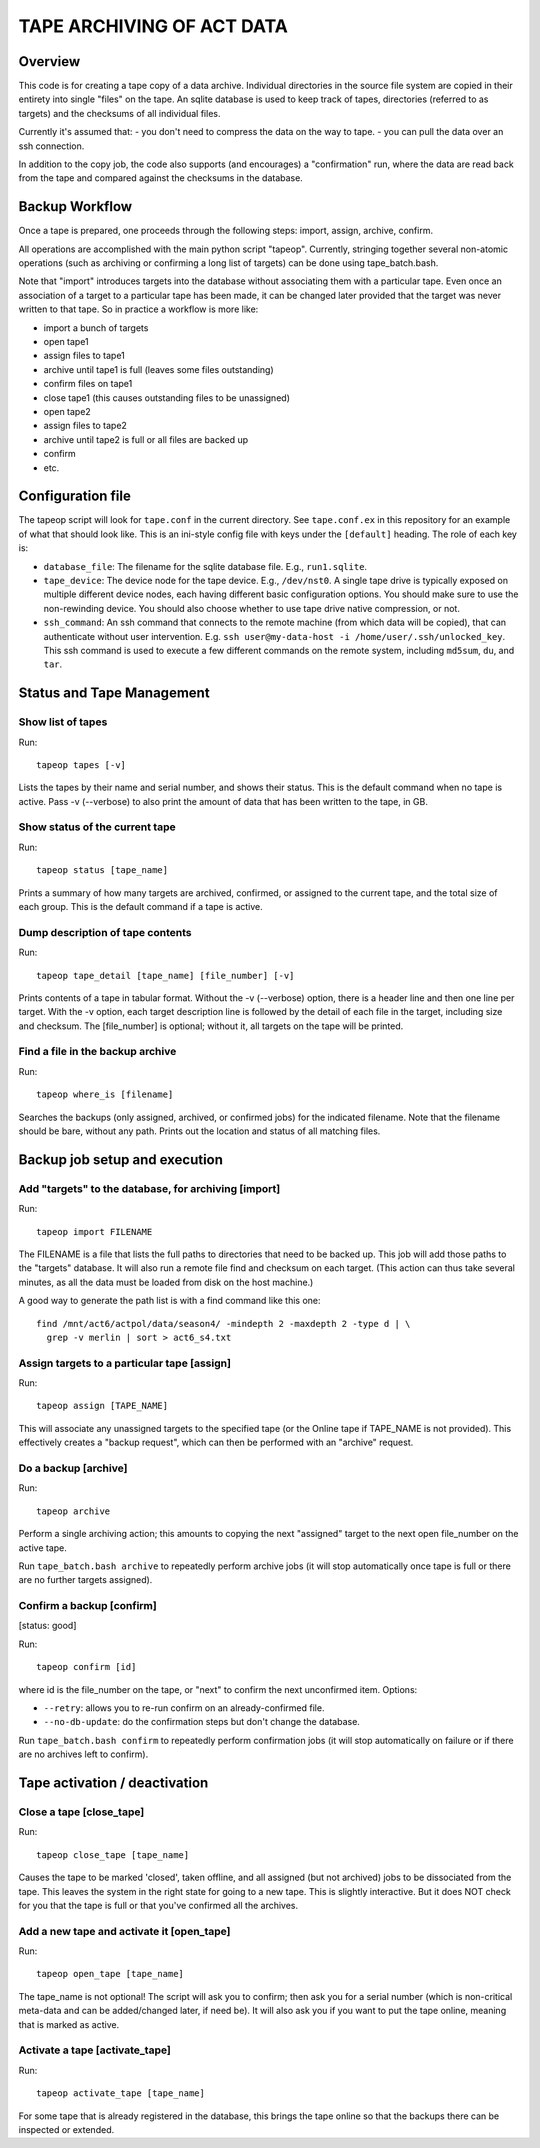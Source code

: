 ==========================
TAPE ARCHIVING OF ACT DATA
==========================

Overview
========

This code is for creating a tape copy of a data archive.  Individual
directories in the source file system are copied in their entirety
into single "files" on the tape.  An sqlite database is used to keep
track of tapes, directories (referred to as targets) and the checksums
of all individual files.

Currently it's assumed that:
- you don't need to compress the data on the way to tape.
- you can pull the data over an ssh connection.

In addition to the copy job, the code also supports (and encourages) a
"confirmation" run, where the data are read back from the tape and
compared against the checksums in the database.


Backup Workflow
===============

Once a tape is prepared, one proceeds through the following
steps:  import, assign, archive, confirm.

All operations are accomplished with the main python script "tapeop".
Currently, stringing together several non-atomic operations (such as
archiving or confirming a long list of targets) can be done using
tape_batch.bash.

Note that "import" introduces targets into the database without
associating them with a particular tape.  Even once an association of
a target to a particular tape has been made, it can be changed later
provided that the target was never written to that tape.  So in
practice a workflow is more like:

- import a bunch of targets
- open tape1
- assign files to tape1
- archive until tape1 is full (leaves some files outstanding)
- confirm files on tape1
- close tape1 (this causes outstanding files to be unassigned)
- open tape2
- assign files to tape2
- archive until tape2 is full or all files are backed up
- confirm
- etc.


Configuration file
==================

The tapeop script will look for ``tape.conf`` in the current
directory.  See ``tape.conf.ex`` in this repository for an example of
what that should look like.  This is an ini-style config file with
keys under the ``[default]`` heading.  The role of each key is:

* ``database_file``: The filename for the sqlite database file.  E.g.,
  ``run1.sqlite``.
* ``tape_device``: The device node for the tape device.  E.g.,
  ``/dev/nst0``.  A single tape drive is typically exposed on multiple
  different device nodes, each having different basic configuration
  options.  You should make sure to use the non-rewinding device.  You
  should also choose whether to use tape drive native compression, or
  not.
* ``ssh_command``: An ssh command that connects to the remote machine
  (from which data will be copied), that can authenticate without user
  intervention.  E.g.  ``ssh user@my-data-host -i
  /home/user/.ssh/unlocked_key``.  This ssh command is used to execute
  a few different commands on the remote system, including ``md5sum``,
  ``du``, and ``tar``.


Status and Tape Management
==========================

Show list of tapes
------------------

Run::

  tapeop tapes [-v]

Lists the tapes by their name and serial number, and shows their
status.  This is the default command when no tape is active.  Pass -v
(--verbose) to also print the amount of data that has been written to
the tape, in GB.


Show status of the current tape
-------------------------------

Run::

  tapeop status [tape_name]

Prints a summary of how many targets are archived, confirmed, or
assigned to the current tape, and the total size of each group.  This
is the default command if a tape is active.


Dump description of tape contents
---------------------------------

Run::

  tapeop tape_detail [tape_name] [file_number] [-v]

Prints contents of a tape in tabular format.  Without the -v
(--verbose) option, there is a header line and then one line per
target.  With the -v option, each target description line is followed
by the detail of each file in the target, including size and checksum.
The [file_number] is optional; without it, all targets on the tape
will be printed.


Find a file in the backup archive
---------------------------------

Run::

  tapeop where_is [filename]

Searches the backups (only assigned, archived, or confirmed jobs) for
the indicated filename.  Note that the filename should be bare,
without any path.  Prints out the location and status of all matching
files.


Backup job setup and execution
==============================

Add "targets" to the database, for archiving [import]
-----------------------------------------------------

Run::

  tapeop import FILENAME

The FILENAME is a file that lists the full paths to directories that
need to be backed up.  This job will add those paths to the "targets"
database.  It will also run a remote file find and checksum on each
target.  (This action can thus take several minutes, as all the data
must be loaded from disk on the host machine.)

A good way to generate the path list is with a find command like this
one::

  find /mnt/act6/actpol/data/season4/ -mindepth 2 -maxdepth 2 -type d | \
    grep -v merlin | sort > act6_s4.txt


Assign targets to a particular tape [assign]
--------------------------------------------

Run::

  tapeop assign [TAPE_NAME]

This will associate any unassigned targets to the specified tape (or
the Online tape if TAPE_NAME is not provided).  This effectively
creates a "backup request", which can then be performed with an
"archive" request.


Do a backup [archive]
---------------------

Run::

  tapeop archive

Perform a single archiving action; this amounts to copying the next
"assigned" target to the next open file_number on the active tape.

Run ``tape_batch.bash archive`` to repeatedly perform archive jobs (it
will stop automatically once tape is full or there are no further
targets assigned).


Confirm a backup [confirm]
--------------------------
[status: good]

Run::

  tapeop confirm [id]

where id is the file_number on the tape, or "next" to confirm the next
unconfirmed item.  Options:

* ``--retry``: allows you to re-run confirm on an already-confirmed file.
* ``--no-db-update``: do the confirmation steps but don't change the database.

Run ``tape_batch.bash confirm`` to repeatedly perform confirmation
jobs (it will stop automatically on failure or if there are no
archives left to confirm).


Tape activation / deactivation
==============================

Close a tape [close_tape]
-------------------------

Run::

  tapeop close_tape [tape_name]

Causes the tape to be marked 'closed', taken offline, and all assigned
(but not archived) jobs to be dissociated from the tape.  This leaves
the system in the right state for going to a new tape.  This is
slightly interactive.  But it does NOT check for you that the tape is
full or that you've confirmed all the archives.


Add a new tape and activate it [open_tape]
------------------------------------------

Run::

  tapeop open_tape [tape_name]

The tape_name is not optional!  The script will ask you to confirm;
then ask you for a serial number (which is non-critical meta-data and
can be added/changed later, if need be).  It will also ask you if you
want to put the tape online, meaning that is marked as active.


Activate a tape [activate_tape]
-------------------------------

Run::

  tapeop activate_tape [tape_name]

For some tape that is already registered in the database, this brings
the tape online so that the backups there can be inspected or
extended.
